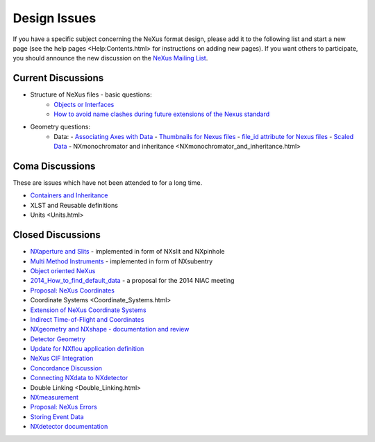 =============
Design Issues
=============

If you have a specific subject concerning the NeXus format design, please add it to the following list and start
a new page (see the help pages <Help:Contents.html> for instructions on adding new pages). If you want others
to participate, you should announce the new discussion on the `NeXus Mailing List
<http://lists.nexusformat.org/mailman/listinfo/nexus>`__.

Current Discussions
-------------------

- Structure of NeXus files - basic questions:
    - `Objects or Interfaces <Objects_or_Interfaces.html>`__
    - `How to avoid name clashes during future extensions of the Nexus standard <How_to_avoid_name_clashes_during_future_extensions_of_the_Nexus_standard.html>`__
- Geometry questions:
    - Data:
      - `Associating Axes with Data <Associating_Axes_with_Data.html>`__
      - `Thumbnails for Nexus files <Thumbnails_for_Nexus_files.html>`__
      - `file_id attribute for Nexus files <File_id_attribute_for_Nexus_files.html>`__
      - `Scaled Data <Scaled_Data.html>`__
      - NXmonochromator and inheritance <NXmonochromator_and_inheritance.html>

Coma Discussions
----------------

These are issues which have not been attended to for a long time.

- `Containers and Inheritance <Containers_and_Inheritance.html>`__
- XLST and Reusable definitions
- Units <Units.html>

Closed Discussions
------------------

- `NXaperture and Slits <NXaperture_and_Slits.html>`__ - implemented in form of NXslit and NXpinhole
- `Multi Method Instruments <Multi_Method_Instruments.html>`__ - implemented in form of NXsubentry
- `Object oriented NeXus <OO-NeXus.html>`__
- `2014_How_to_find_default_data <2014_How_to_find_default_data.html>`__ - a proposal for the 2014 NIAC meeting
- `Proposal: NeXus Coordinates <Proposal_NeXus_Coordinates.html>`__
- Coordinate Systems <Coordinate_Systems.html>
- `Extension of NeXus Coordinate Systems <Extension_of_NeXus_Coordinate_Systems.html>`__
- `Indirect Time-of-Flight and Coordinates <Indirect_Time-of-Flight_and_Coordinates.html>`__
- `NXgeometry and NXshape - documentation and review <NXgeometry_and_NXshape_-_documentation_and_review.html>`__
- `Detector Geometry <Detector_Geometry.html>`__
- `Update for NXflou application definition <Update_for_NXflou_application_definition.html>`__
- `NeXus CIF Integration <NeXus_CIF_Integration.html>`__
- `Concordance Discussion <ConcordanceDiscussion.html>`__
- `Connecting NXdata to NXdetector <Connecting_NXdata_to_NXdetector.html>`__
- Double Linking <Double_Linking.html>
- `NXmeasurement <NXmeasurement.html>`__
- `Proposal: NeXus Errors <Proposal_NeXus_Errors.html>`__
- `Storing Event Data <Storing_Event_Data.html>`__
- `NXdetector documentation <NXdetector_documentation.html>`__
